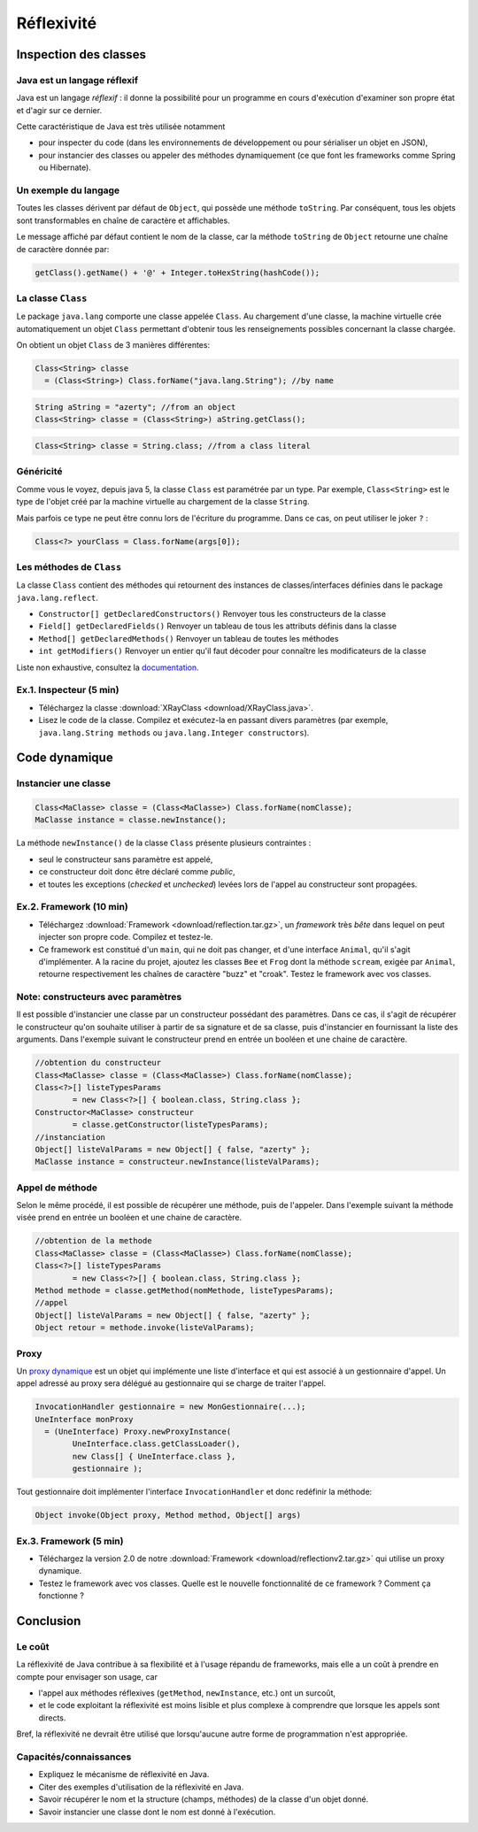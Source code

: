 ===========================
Réflexivité 
===========================

Inspection des classes 
===========================

Java est un langage réflexif
----------------------------------------

Java est un langage *réflexif* : il donne la possibilité pour un 
programme en cours d'exécution d'examiner son propre état et d'agir
sur ce dernier. 
 

Cette caractéristique de Java est très utilisée notamment

- pour inspecter du code
  (dans les environnements de développement ou pour sérialiser un
  objet en JSON), 

- pour instancier des classes ou appeler des méthodes dynamiquement
  (ce que font les frameworks comme Spring ou Hibernate).

Un exemple du langage
---------------------------

Toutes les classes dérivent par défaut de ``Object``, qui possède une méthode ``toString``.
Par conséquent, tous les objets sont transformables en chaîne de caractère et affichables. 

Le message affiché par défaut contient le nom de la classe, car la méthode ``toString`` de
``Object`` retourne une chaîne de caractère donnée par:  

.. code-block:: java 

	getClass().getName() + '@' + Integer.toHexString(hashCode()); 



La classe ``Class``
----------------------------------------

Le package ``java.lang`` comporte une classe appelée ``Class``. Au chargement d'une classe, la machine virtuelle 
crée automatiquement un objet ``Class`` permettant d'obtenir tous les renseignements possibles concernant la 
classe chargée.  

On obtient un objet ``Class`` de 3 manières différentes: 

.. code-block:: java 

        Class<String> classe
	  = (Class<String>) Class.forName("java.lang.String"); //by name

.. code-block:: java 

        String aString = "azerty"; //from an object
	Class<String> classe = (Class<String>) aString.getClass();
   
.. code-block:: java 
	
	Class<String> classe = String.class; //from a class literal


Généricité
-----------------------------------

Comme vous le voyez, depuis java 5, la classe ``Class`` est paramétrée par un type.
Par exemple, ``Class<String>`` est le type de l'objet créé
par la machine virtuelle au chargement de la classe ``String``. 

Mais parfois ce type ne peut être connu lors de l'écriture du programme. Dans ce cas,
on peut utiliser le joker ``?`` :

.. code-block:: java 

        Class<?> yourClass = Class.forName(args[0]);  


Les méthodes de ``Class``
----------------------------------------

La classe ``Class`` contient des méthodes qui retournent des instances de
classes/interfaces définies dans le package ``java.lang.reflect``.

- ``Constructor[] getDeclaredConstructors()`` 	Renvoyer tous les constructeurs de la classe
- ``Field[] getDeclaredFields()`` 	Renvoyer un tableau de tous les attributs définis dans la classe
- ``Method[] getDeclaredMethods()`` 	Renvoyer un tableau de toutes les méthodes
- ``int getModifiers()`` 	Renvoyer un entier qu'il faut décoder pour connaître les modificateurs de la classe

Liste non exhaustive, consultez la `documentation <https://docs.oracle.com/javase/7/docs/api/java/lang/Class.html>`_.


Ex.1. Inspecteur (5 min)
----------------------------

- Téléchargez la classe :download:`XRayClass <download/XRayClass.java>`. 

- Lisez le code de la classe. Compilez et exécutez-la en passant divers paramètres
  (par exemple, ``java.lang.String methods`` ou ``java.lang.Integer constructors``). 

    
Code dynamique
=================================


Instancier une classe
--------------------------

.. code-block:: java 

        Class<MaClasse> classe = (Class<MaClasse>) Class.forName(nomClasse);
        MaClasse instance = classe.newInstance();

La méthode ``newInstance()`` de la classe ``Class`` présente plusieurs contraintes :

- seul le constructeur sans paramètre est appelé,
- ce constructeur doit donc être déclaré comme *public*,
- et toutes les exceptions (*checked* et *unchecked*) levées lors de l'appel au constructeur sont propagées. 

Ex.2. Framework (10 min)
-----------------------------

- Téléchargez :download:`Framework <download/reflection.tar.gz>`,
  un *framework* très *bête* dans lequel on peut injecter son propre code.
  Compilez et testez-le. 

- Ce framework est constitué d'un ``main``, qui ne doit pas changer,
  et d'une interface ``Animal``, qu'il s'agit d'implémenter.
  A la racine du projet, ajoutez les classes ``Bee`` et ``Frog``
  dont la méthode ``scream``, exigée par ``Animal``, retourne
  respectivement les chaînes de caractère "buzz" et "croak".
  Testez le framework avec vos classes.  

Note: constructeurs avec paramètres
-----------------------------------------

Il est possible d'instancier une classe par un constructeur possédant
des paramètres. Dans ce cas, il s'agit de récupérer le constructeur
qu'on souhaite utiliser à partir de sa signature et de sa classe, puis
d'instancier en fournissant la liste des arguments. Dans l'exemple
suivant le constructeur prend en entrée un booléen et une chaine de
caractère. 

.. code-block:: java 

	//obtention du constructeur
        Class<MaClasse> classe = (Class<MaClasse>) Class.forName(nomClasse);
	Class<?>[] listeTypesParams
		= new Class<?>[] { boolean.class, String.class }; 
	Constructor<MaClasse> constructeur
		= classe.getConstructor(listeTypesParams);
	//instanciation
	Object[] listeValParams = new Object[] { false, "azerty" };	
	MaClasse instance = constructeur.newInstance(listeValParams); 
  
  
Appel de méthode
-------------------

Selon le même procédé, il est possible de récupérer une méthode, puis
de l'appeler. Dans l'exemple suivant la méthode visée prend en entrée
un booléen et une chaine de caractère.

.. code-block:: java 

	//obtention de la methode
        Class<MaClasse> classe = (Class<MaClasse>) Class.forName(nomClasse);
	Class<?>[] listeTypesParams
		= new Class<?>[] { boolean.class, String.class }; 
	Method methode = classe.getMethod(nomMethode, listeTypesParams);
	//appel
	Object[] listeValParams = new Object[] { false, "azerty" };	
	Object retour = methode.invoke(listeValParams); 

Proxy
--------------------

Un `proxy dynamique <https://docs.oracle.com/javase/7/docs/api/java/lang/reflect/Proxy.html>`_
est un objet qui implémente une liste d'interface
et qui est associé à un gestionnaire d'appel. Un appel adressé au proxy
sera délégué au gestionnaire qui se charge de traiter l'appel.  

.. code-block:: java 

	InvocationHandler gestionnaire = new MonGestionnaire(...);
	UneInterface monProxy
	  = (UneInterface) Proxy.newProxyInstance(
		UneInterface.class.getClassLoader(),
                new Class[] { UneInterface.class },
                gestionnaire );

Tout gestionnaire doit implémenter l'interface ``InvocationHandler`` et
donc redéfinir la méthode:

.. code-block:: java 

	Object invoke(Object proxy, Method method, Object[] args) 
		
Ex.3. Framework (5 min)
-----------------------------

- Téléchargez la version 2.0 de notre :download:`Framework <download/reflectionv2.tar.gz>`
  qui utilise un proxy dynamique. 

- Testez le framework avec vos classes. Quelle est le nouvelle fonctionnalité de ce framework ?
  Comment ça fonctionne ?


Conclusion
==========================

Le coût
--------------------------

La réflexivité de Java contribue à sa flexibilité et à l'usage répandu de frameworks,
mais elle a un coût à prendre en compte pour envisager son usage, car

- l'appel aux méthodes réflexives (``getMethod``, ``newInstance``, etc.) ont un surcoût,
- et le code exploitant la réflexivité est moins lisible et plus complexe à comprendre que lorsque les appels sont directs.

Bref, la réflexivité ne devrait être utilisé que lorsqu'aucune autre forme de programmation n'est appropriée. 

Capacités/connaissances
---------------------------------

- Expliquez le mécanisme de réflexivité en Java.
- Citer des exemples d'utilisation de la réflexivité en Java.
- Savoir récupérer le nom et la structure (champs, méthodes) de la classe d'un objet donné.
- Savoir instancier une classe dont le nom est donné à l'exécution. 
